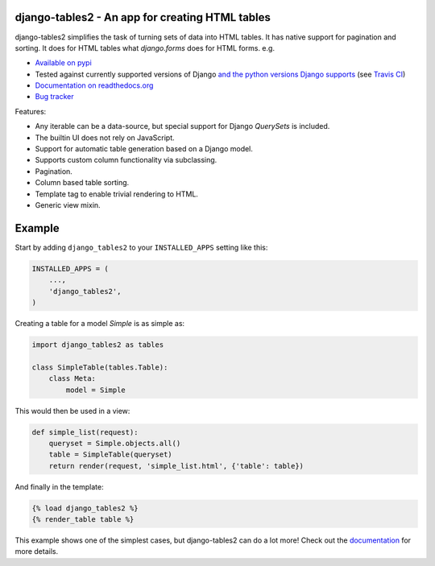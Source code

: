 

django-tables2 - An app for creating HTML tables
------------------------------------------------

.. image:: https://badge.fury.io/py/django-tables2.svg
    :target: https://pypi.python.org/pypi/django-tables2
    :alt: Latest PyPI version

.. image:: https://travis-ci.org/jieter/django-tables2.svg?branch=master
    :target: https://travis-ci.org/jieter/django-tables2
    :alt: Travis CI

.. image:: https://img.shields.io/badge/code%20style-black-000000.svg
    :target: https://github.com/ambv/black
    :alt: Any color you like

django-tables2 simplifies the task of turning sets of data into HTML tables. It
has native support for pagination and sorting. It does for HTML tables what
`django.forms` does for HTML forms. e.g.

- `Available on pypi <https://pypi.python.org/pypi/django-tables2>`_
- Tested against currently supported versions of Django
  `and the python versions Django supports <https://docs.djangoproject.com/en/dev/faq/install/#what-python-version-can-i-use-with-django>`_
  (see `Travis CI <https://travis-ci.org/jieter/django-tables2>`_)
- `Documentation on readthedocs.org <https://django-tables2.readthedocs.io/en/latest/>`_
- `Bug tracker <http://github.com/jieter/django-tables2/issues>`_

Features:

- Any iterable can be a data-source, but special support for Django `QuerySets` is included.
- The builtin UI does not rely on JavaScript.
- Support for automatic table generation based on a Django model.
- Supports custom column functionality via subclassing.
- Pagination.
- Column based table sorting.
- Template tag to enable trivial rendering to HTML.
- Generic view mixin.

.. image:: https://cdn.rawgit.com/jieter/django-tables2/master/docs/img/example.png
    :alt: An example table rendered using django-tables2

.. image:: https://cdn.rawgit.com/jieter/django-tables2/master/docs/img/bootstrap.png
    :alt: An example table rendered using django-tables2 and bootstrap theme

.. image:: https://cdn.rawgit.com/jieter/django-tables2/master/docs/img/semantic.png
    :alt: An example table rendered using django-tables2 and semantic-ui theme

Example
-------

Start by adding ``django_tables2`` to your ``INSTALLED_APPS`` setting like this:

.. code:: python

        INSTALLED_APPS = (
            ...,
            'django_tables2',
        )

Creating a table for a model `Simple` is as simple as:

.. code:: python

    import django_tables2 as tables

    class SimpleTable(tables.Table):
        class Meta:
            model = Simple

This would then be used in a view:

.. code:: python

    def simple_list(request):
        queryset = Simple.objects.all()
        table = SimpleTable(queryset)
        return render(request, 'simple_list.html', {'table': table})

And finally in the template:

.. code::

    {% load django_tables2 %}
    {% render_table table %}

This example shows one of the simplest cases, but django-tables2 can do a lot more!
Check out the `documentation <https://django-tables2.readthedocs.io/en/latest/>`_ for more details.
